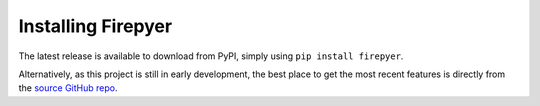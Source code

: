 Installing Firepyer
===================

The latest release is available to download from PyPI, simply using ``pip install firepyer``.

Alternatively, as this project is still in early development, the best place to get the most recent features is directly from the `source GitHub repo <https://github.com/certanet/firepyer/>`_.